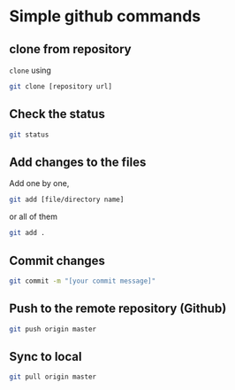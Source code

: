 * Simple github commands

** clone from repository

=clone= using 

#+begin_src bash
git clone [repository url]
#+end_src

** Check the status

#+begin_src bash
git status
#+end_src

** Add changes to the files

Add one by one, 
#+begin_src bash
git add [file/directory name]
#+end_src

or all of them
#+begin_src bash
git add .
#+end_src


** Commit changes

#+begin_src bash
git commit -m "[your commit message]"
#+end_src

** Push to the remote repository (Github)
#+begin_src bash
git push origin master
#+end_src

** Sync to local
#+begin_src bash
git pull origin master
#+end_src
